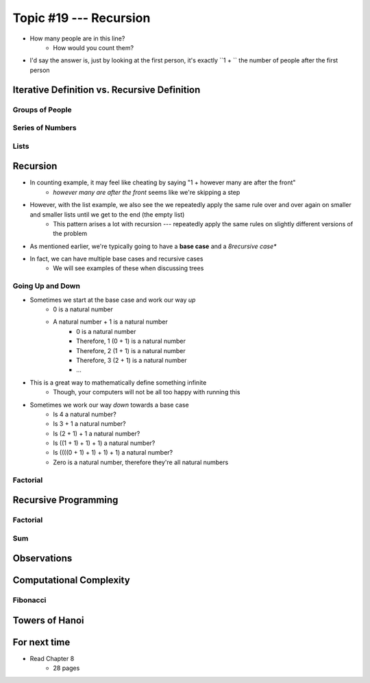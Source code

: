 ***********************
Topic #19 --- Recursion
***********************

|lineA| |lineB| |lineC|

.. |lineA| image:: img/recursion_line.png
    :width: 25%

.. |lineB| image:: img/recursion_line.png
    :width: 25%

.. |lineC| image:: img/recursion_line.png
    :width: 25%

* How many people are in this line?
    * How would you count them?

* I'd say the answer is, just by looking at the first person, it's exactly ``1 + `` the number of people after the first person


Iterative Definition vs. Recursive Definition
=============================================


Groups of People
----------------


Series of Numbers
-----------------


Lists
-----


Recursion
=========

* In counting example, it may feel like cheating by saying "1 + however many are after the front"
    * *however many are after the front* seems like we're skipping a step

* However, with the list example, we also see the we repeatedly apply the same rule over and over again on smaller and smaller lists until we get to the end (the empty list)
    * This pattern arises a lot with recursion --- repeatedly apply the same rules on slightly different versions of the problem

* As mentioned earlier, we're typically going to have a **base case** and a *8recursive case**
* In fact, we can have multiple base cases and recursive cases
    * We will see examples of these when discussing trees


Going Up and Down
-----------------

* Sometimes we start at the base case and work our way *up*
    * 0 is a natural number
    * A natural number + 1 is a natural number
        * 0 is a natural number
        * Therefore, 1 (0 + 1) is a natural number
        * Therefore, 2 (1 + 1) is a natural number
        * Therefore, 3 (2 + 1) is a natural number
        * ...

* This is a great way to mathematically define something infinite
    * Though, your computers will not be all too happy with running this

* Sometimes we work our way *down* towards a base case
    * Is 4 a natural number?
    * Is 3 + 1 a natural number?
    * Is (2 + 1) + 1 a natural number?
    * Is ((1 + 1) + 1) + 1) a natural number?
    * Is ((((0 + 1) + 1) + 1) + 1) a natural number?
    * Zero is a natural number, therefore they're all natural numbers


Factorial
---------


Recursive Programming
=====================


Factorial
---------


Sum
---


Observations
============


Computational Complexity
========================


Fibonacci
---------


Towers of Hanoi
===============


For next time
=============

* Read Chapter 8
    * 28 pages
